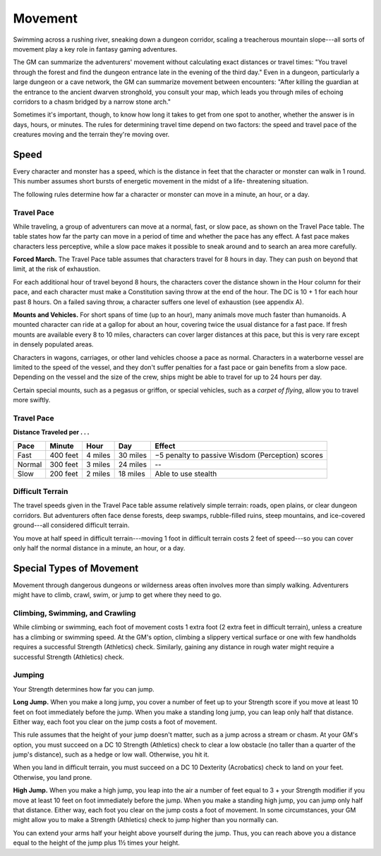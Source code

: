
.. _srd:movement:

Movement
--------

Swimming across a rushing river, sneaking down a dungeon corridor,
scaling a treacherous mountain slope---all sorts of movement play a key
role in fantasy gaming adventures.

The GM can summarize the adventurers' movement without calculating exact
distances or travel times: "You travel through the forest and find the
dungeon entrance late in the evening of the third day." Even in a
dungeon, particularly a large dungeon or a cave network, the GM can
summarize movement between encounters: "After killing the guardian at
the entrance to the ancient dwarven stronghold, you consult your map,
which leads you through miles of echoing corridors to a chasm bridged by
a narrow stone arch."

Sometimes it's important, though, to know how long it takes to get from
one spot to another, whether the answer is in days, hours, or minutes.
The rules for determining travel time depend on two factors: the speed
and travel pace of the creatures moving and the terrain they're moving
over.

Speed
~~~~~

Every character and monster has a speed, which is the distance in feet
that the character or monster can walk in 1 round. This number assumes
short bursts of energetic movement in the midst of a life-­ threatening
situation.

The following rules determine how far a character or monster can move in
a minute, an hour, or a day.

Travel Pace
^^^^^^^^^^^

While traveling, a group of adventurers can move at a normal, fast, or
slow pace, as shown on the Travel Pace table. The table states how far
the party can move in a period of time and whether the pace has any
effect. A fast pace makes characters less perceptive, while a slow pace
makes it possible to sneak around and to search an area more carefully.

**Forced March.** The Travel Pace table assumes that characters travel
for 8 hours in day. They can push on beyond that limit, at the risk of
exhaustion.

For each additional hour of travel beyond 8 hours, the characters cover
the distance shown in the Hour column for their pace, and each character
must make a Constitution saving throw at the end of the hour. The DC is
10 + 1 for each hour past 8 hours. On a failed saving throw, a character
suffers one level of exhaustion (see appendix A).

**Mounts and Vehicles.** For short spans of time (up to an hour), many
animals move much faster than humanoids. A mounted character can ride at
a gallop for about an hour, covering twice the usual distance for a fast
pace. If fresh mounts are available every 8 to 10 miles, characters can
cover larger distances at this pace, but this is very rare except in
densely populated areas.

Characters in wagons, carriages, or other land vehicles choose a pace as
normal. Characters in a waterborne vessel are limited to the speed of
the vessel, and they don't suffer penalties for a fast pace or gain
benefits from a slow pace. Depending on the vessel and the size of the
crew, ships might be able to travel for up to 24 hours per day.

Certain special mounts, such as a pegasus or griffon, or special
vehicles, such as a *carpet of flying*, allow you to travel more
swiftly.

Travel Pace
^^^^^^^^^^^

**Distance Traveled per . . .**

+---------------+-----------------+---------------+------------+----------------------------------------------------+
|   Pace        |   Minute        |   Hour        |   Day      |   Effect                                           |
+===============+=================+===============+============+====================================================+
| Fast          | 400 feet        | 4 miles       | 30 miles   | −5 penalty to passive Wisdom (Perception) scores   |
+---------------+-----------------+---------------+------------+----------------------------------------------------+
| Normal        | 300 feet        | 3 miles       | 24 miles   | --                                                 |
+---------------+-----------------+---------------+------------+----------------------------------------------------+
| Slow          | 200 feet        | 2 miles       | 18 miles   | Able to use stealth                                |
+---------------+-----------------+---------------+------------+----------------------------------------------------+

Difficult Terrain
^^^^^^^^^^^^^^^^^

The travel speeds given in the Travel Pace table assume relatively
simple terrain: roads, open plains, or clear dungeon corridors. But
adventurers often face dense forests, deep swamps, rubble-­filled ruins,
steep mountains, and ice-­covered ground---all considered difficult
terrain.

You move at half speed in difficult terrain---moving 1 foot in difficult
terrain costs 2 feet of speed---so you can cover only half the normal
distance in a minute, an hour, or a day.

Special Types of Movement
~~~~~~~~~~~~~~~~~~~~~~~~~

Movement through dangerous dungeons or wilderness areas often involves
more than simply walking. Adventurers might have to climb, crawl, swim,
or jump to get where they need to go.

Climbing, Swimming, and Crawling
^^^^^^^^^^^^^^^^^^^^^^^^^^^^^^^^

While climbing or swimming, each foot of movement costs 1 extra foot (2
extra feet in difficult terrain), unless a creature has a climbing or
swimming speed. At the GM's option, climbing a slippery vertical surface
or one with few handholds requires a successful Strength (Athletics)
check. Similarly, gaining any distance in rough water might require a
successful Strength (Athletics) check.

Jumping
^^^^^^^

Your Strength determines how far you can jump.

**Long Jump.** When you make a long jump, you cover a number of feet
up to your Strength score if you move at least 10 feet on foot
immediately before the jump. When you make a standing long jump, you can
leap only half that distance. Either way, each foot you clear on the
jump costs a foot of movement.

This rule assumes that the height of your jump doesn't matter, such as a
jump across a stream or chasm. At your GM's option, you must succeed on
a DC 10 Strength (Athletics) check to clear a low obstacle (no taller
than a quarter of the jump's distance), such as a hedge or low wall.
Otherwise, you hit it.

When you land in difficult terrain, you must succeed on a DC 10
Dexterity (Acrobatics) check to land on your feet. Otherwise, you land
prone.

**High Jump.** When you make a high jump, you leap into the air a
number of feet equal to 3 + your Strength modifier if you move at least
10 feet on foot immediately before the jump. When you make a standing
high jump, you can jump only half that distance. Either way, each foot
you clear on the jump costs a foot of movement. In some circumstances,
your GM might allow you to make a Strength (Athletics) check to jump
higher than you normally can.

You can extend your arms half your height above yourself during the
jump. Thus, you can reach above you a distance equal to the height of
the jump plus 1½ times your height.
